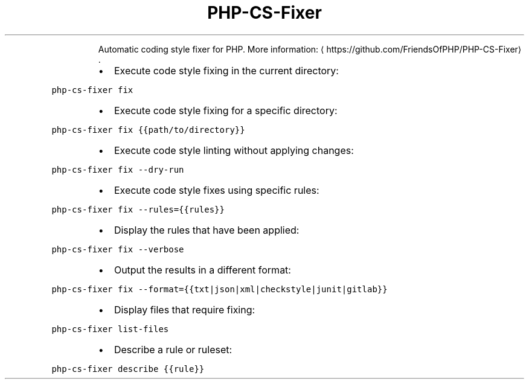 .TH PHP\-CS\-Fixer
.PP
.RS
Automatic coding style fixer for PHP.
More information: \[la]https://github.com/FriendsOfPHP/PHP-CS-Fixer\[ra]\&.
.RE
.RS
.IP \(bu 2
Execute code style fixing in the current directory:
.RE
.PP
\fB\fCphp\-cs\-fixer fix\fR
.RS
.IP \(bu 2
Execute code style fixing for a specific directory:
.RE
.PP
\fB\fCphp\-cs\-fixer fix {{path/to/directory}}\fR
.RS
.IP \(bu 2
Execute code style linting without applying changes:
.RE
.PP
\fB\fCphp\-cs\-fixer fix \-\-dry\-run\fR
.RS
.IP \(bu 2
Execute code style fixes using specific rules:
.RE
.PP
\fB\fCphp\-cs\-fixer fix \-\-rules={{rules}}\fR
.RS
.IP \(bu 2
Display the rules that have been applied:
.RE
.PP
\fB\fCphp\-cs\-fixer fix \-\-verbose\fR
.RS
.IP \(bu 2
Output the results in a different format:
.RE
.PP
\fB\fCphp\-cs\-fixer fix \-\-format={{txt|json|xml|checkstyle|junit|gitlab}}\fR
.RS
.IP \(bu 2
Display files that require fixing:
.RE
.PP
\fB\fCphp\-cs\-fixer list\-files\fR
.RS
.IP \(bu 2
Describe a rule or ruleset:
.RE
.PP
\fB\fCphp\-cs\-fixer describe {{rule}}\fR
